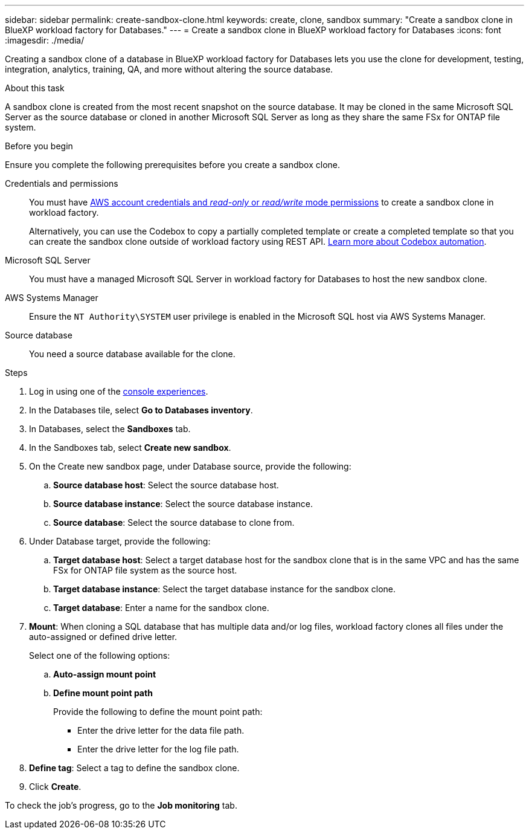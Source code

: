 ---
sidebar: sidebar
permalink: create-sandbox-clone.html
keywords: create, clone, sandbox
summary: "Create a sandbox clone in BlueXP workload factory for Databases." 
---
= Create a sandbox clone in BlueXP workload factory for Databases
:icons: font
:imagesdir: ./media/

[.lead]
Creating a sandbox clone of a database in BlueXP workload factory for Databases lets you use the clone for development, testing, integration, analytics, training, QA, and more without altering the source database. 

.About this task
A sandbox clone is created from the most recent snapshot on the source database. It may be cloned in the same Microsoft SQL Server as the source database or cloned in another Microsoft SQL Server as long as they share the same FSx for ONTAP file system. 

.Before you begin
Ensure you complete the following prerequisites before you create a sandbox clone.

Credentials and permissions::: You must have link:https://docs.netapp.com/us-en/workload-setup-admin/add-credentials.html[AWS account credentials and _read-only_ or _read/write_ mode permissions^] to create a sandbox clone in workload factory. 
+
Alternatively, you can use the Codebox to copy a partially completed template or create a completed template so that you can create the sandbox clone outside of workload factory using REST API. link:https://docs.netapp.com/us-en/workload-setup-admin/codebox-automation.html[Learn more about Codebox automation^].

Microsoft SQL Server::: You must have a managed Microsoft SQL Server in workload factory for Databases to host the new sandbox clone.

AWS Systems Manager::: Ensure the `NT Authority\SYSTEM` user privilege is enabled in the Microsoft SQL host via AWS Systems Manager. 

Source database::: You need a source database available for the clone. 

.Steps
. Log in using one of the link:https://docs.netapp.com/us-en/workload-setup-admin/console-experiences.html[console experiences^].
. In the Databases tile, select *Go to Databases inventory*.
. In Databases, select the *Sandboxes* tab. 
. In the Sandboxes tab, select *Create new sandbox*.
. On the Create new sandbox page, under Database source, provide the following: 
.. *Source database host*: Select the source database host. 
.. *Source database instance*: Select the source database instance.
.. *Source database*: Select the source database to clone from.
. Under Database target, provide the following: 
.. *Target database host*: Select a target database host for the sandbox clone that is in the same VPC and has the same FSx for ONTAP file system as the source host. 
.. *Target database instance*: Select the target database instance for the sandbox clone. 
.. *Target database*: Enter a name for the sandbox clone. 
. *Mount*: When cloning a SQL database that has multiple data and/or log files, workload factory clones all files under the auto-assigned or defined drive letter. 
+
Select one of the following options: 
+
.. *Auto-assign mount point* 
.. *Define mount point path* 
+
Provide the following to define the mount point path: 
+
** Enter the drive letter for the data file path.
** Enter the drive letter for the log file path. 
. *Define tag*: Select a tag to define the sandbox clone.
. Click *Create*. 

To check the job's progress, go to the *Job monitoring* tab. 